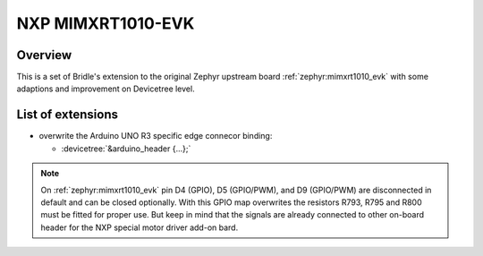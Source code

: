 .. _mimxrt1010_evk-extensions:

NXP MIMXRT1010-EVK
##################

Overview
********

This is a set of Bridle's extension to the original Zephyr upstream board
:ref:`zephyr:mimxrt1010_evk` with some adaptions and improvement on
Devicetree level.

List of extensions
******************

- overwrite the Arduino UNO R3 specific edge connecor binding:

  - :devicetree:`&arduino_header {...};`

.. note::

   On :ref:`zephyr:mimxrt1010_evk` pin D4 (GPIO), D5 (GPIO/PWM), and
   D9 (GPIO/PWM) are disconnected in default and can be closed optionally.
   With this GPIO map overwrites the resistors R793, R795 and R800 must be
   fitted for proper use. But keep in mind that the signals are already
   connected to other on-board header for the NXP special motor driver
   add-on bard.
